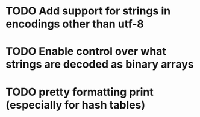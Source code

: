 * TODO Add support for strings in encodings other than utf-8
* TODO Enable control over what strings are decoded as binary arrays
* TODO pretty formatting print (especially for hash tables)
